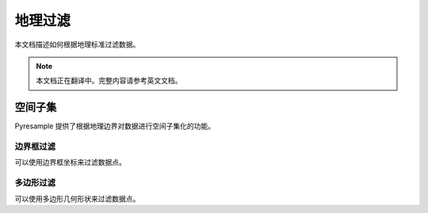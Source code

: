 地理过滤
============

本文档描述如何根据地理标准过滤数据。

.. note::

   本文档正在翻译中。完整内容请参考英文文档。

空间子集
--------------

Pyresample 提供了根据地理边界对数据进行空间子集化的功能。

边界框过滤
^^^^^^^^^^^^^

可以使用边界框坐标来过滤数据点。

多边形过滤
^^^^^^^^^^^^^^^

可以使用多边形几何形状来过滤数据点。
